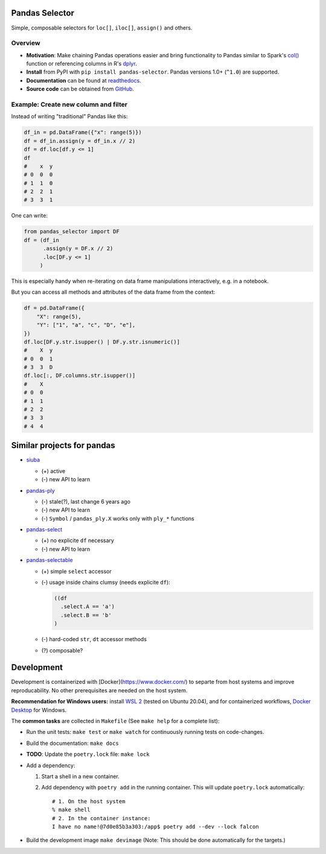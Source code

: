 Pandas Selector
===============

Simple, composable selectors for ``loc[]``, ``iloc[]``, ``assign()`` and others.

.. image:: https://readthedocs.org/projects/pandas-selector/badge/?version=latest
  :target: https://pandas-selector.readthedocs.io/en/latest/?badge=latest
  :alt: Documentation Status
.. image:: https://github.com/eikevons/pandas-selector/actions/workflows/check.yml/badge.svg
  :target: https://github.com/eikevons/pandas-selector/actions/workflows/check.yml
  :alt: Test Status

Overview
--------

- **Motivation**: Make chaining Pandas operations easier and bring
  functionality to Pandas similar to Spark's `col()
  <https://spark.apache.org/docs/latest/api/python/reference/api/pyspark.sql.functions.col.html#pyspark.sql.functions.col>`_
  function or referencing columns in R's `dplyr
  <https://dplyr.tidyverse.org/articles/dplyr.html>`_.
- **Install** from PyPI with ``pip install
  pandas-selector``. Pandas versions 1.0+ (``^1.0``) are supported.
- **Documentation** can be found at `readthedocs
  <https://pandas-selector.readthedocs.io/en/latest/>`_.
- **Source code** can be obtained from `GitHub <https://github.com/eikevons/pandas-selector>`_.

Example: Create new column and filter
-------------------------------------

Instead of writing "traditional" Pandas like this:

.. code-block:: python

    df_in = pd.DataFrame({"x": range(5)})
    df = df_in.assign(y = df_in.x // 2)
    df = df.loc[df.y <= 1]
    df
    #    x  y
    # 0  0  0
    # 1  1  0
    # 2  2  1
    # 3  3  1

One can write:

.. code-block:: python

    from pandas_selector import DF
    df = (df_in
          .assign(y = DF.x // 2)
          .loc[DF.y <= 1]
         )

This is especially handy when re-iterating on data frame manipulations
interactively, e.g. in a notebook.

But you can access all methods and attributes of the data frame from the
context:

.. code-block:: python

    df = pd.DataFrame({
        "X": range(5),
        "Y": ["1", "a", "c", "D", "e"],
    })
    df.loc[DF.y.str.isupper() | DF.y.str.isnumeric()]
    #    X  y
    # 0  0  1
    # 3  3  D
    df.loc[:, DF.columns.str.isupper()]
    #    X
    # 0  0
    # 1  1
    # 2  2
    # 3  3
    # 4  4

Similar projects for pandas
===========================

* `siuba <https://github.com/machow/siuba>`_

  * (+) active
  * (-) new API to learn

* `pandas-ply <https://github.com/coursera/pandas-ply>`_

  * (-) stale(?), last change 6 years ago
  * (-) new API to learn
  * (-) ``Symbol`` / ``pandas_ply.X`` works only with ``ply_*`` functions

* `pandas-select <https://pandas-select.readthedocs.io/en/latest/reference/label_selection.html>`_

  * (+) no explicite ``df`` necessary
  * (-) new API to learn

* `pandas-selectable <https://github.com/jseabold/pandas-selectable>`_

  * (+) simple ``select`` accessor
  * (-) usage inside chains clumsy (needs explicite ``df``):

    .. code-block:: python

       ((df
         .select.A == 'a')
         .select.B == 'b'
       )

  * (-) hard-coded ``str``, ``dt`` accessor methods
  * (?) composable?

Development
===========

Development is containerized with [Docker](https://www.docker.com/) to
separte from host systems and improve reproducability. No other
prerequisites are needed on the host system.

**Recommendation for Windows users:** install `WSL 2
<https://docs.microsoft.com/en-us/windows/wsl/install-win10>`_ (tested
on Ubuntu 20.04), and for containerized workflows, `Docker
Desktop <https://www.docker.com/products/docker-desktop>`_ for Windows.

The **common tasks** are collected in ``Makefile`` (See ``make help`` for a
complete list):

- Run the unit tests: ``make test`` or ``make watch`` for continuously running
  tests on code-changes.
- Build the documentation: ``make docs``
- **TODO**: Update the ``poetry.lock`` file: ``make lock``
- Add a dependency:

  1. Start a shell in a new container.
  2. Add dependency with ``poetry add`` in the running container. This will update
     ``poetry.lock`` automatically::

        # 1. On the host system
        % make shell
        # 2. In the container instance:
        I have no name!@7d0e85b3a303:/app$ poetry add --dev --lock falcon

- Build the development image ``make devimage``
  (Note: This should be done automatically for the targets.) 
